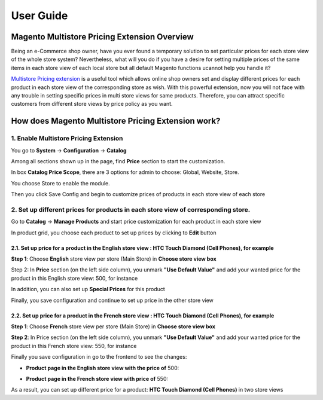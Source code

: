 User Guide
=============

.. role:: italic

.. role:: euro

.. role:: france

Magento Multistore Pricing Extension Overview
---------------------------------------------------

Being an e-Commerce shop owner, have you ever found a temporary solution to set particular prices for each store view of the whole store system? Nevertheless, 
what will you do if you have a desire for setting multiple prices of the same items in each store view of each local store but all default Magento functions 
ucannot help you handle it?

`Multistore Pricing extension <http://bsscommerce.com/magento-multistore-pricing.html>`_ is a useful tool which allows online shop owners set and display different prices for each product in each store view of the 
corresponding store as wish. With this powerful extension, now you will not face with any trouble in setting specific prices in multi store views for same 
products. Therefore, you can attract specific customers from different store views by price policy as you want.

How does Magento Multistore Pricing Extension work?
---------------------------------------------------

1.	Enable Multistore Pricing Extension 
^^^^^^^^^^^^^^^^^^^^^^^^^^^^^^^^^^^^^^^^
You go to **System** -> **Configuration** -> **Catalog** 
	
Among all sections shown up in the page, find **Price** section to start the customization.
	
.. image:: images/multi_store_pricing_1.jpg

In box **Catalog Price Scope**, there are 3 options for admin to choose: :italic:`Global, Website, Store`. 

You choose :italic:`Store` to enable the module.

.. image:: images/multi_store_pricing_2.jpg

Then you click Save Config and begin to customize prices of products in each store view of each store

2.	Set up different prices for products in each store view of corresponding store.
^^^^^^^^^^^^^^^^^^^^^^^^^^^^^^^^^^^^^^^^^^^^^^^^^^^^^^^^^^^^^^^^^^^^^^^^^^^^^^^^^^^^

Go to **Catalog** -> **Manage Products** and start price customization for each product in each store view

In product grid, you choose each product to set up prices by clicking to **Edit** button 

.. image:: images/multi_store_pricing_3.jpg


2.1.	Set up price for a product in the English store view : HTC Touch Diamond (Cell Phones), for example
************************************************************************************************************

**Step 1**: Choose **English** store view per store (Main Store) in **Choose store view box**

.. image:: images/multi_store_pricing_4.jpg

Step 2: In **Price** section (on the left side column), you unmark **"Use Default Value"** and add your wanted price for the product in this 
English store view: :france:`500`, for instance 

In addition, you can also set up **Special Prices** for this product 

.. image:: images/multi_store_pricing_5.jpg

Finally, you save configuration and continue to set up price in the other store view 


2.2.	Set up price for a product in the French store view : HTC Touch Diamond (Cell Phones), for example
************************************************************************************************************

**Step 1**: Choose **French** store view per store (Main Store) in **Choose store view box**

.. image:: images/multi_store_pricing_6.jpg

**Step 2**: In Price section (on the left side column), you unmark **"Use Default Value"** and add your wanted price for the product in this 
French store view: :euro:`550`, for instance 

Finally you save configuration in go to the frontend to see the changes: 

.. role:: francebold 

* **Product page in the English store view with the price of** :francebold:`500`:
	
.. image:: images/multi_store_pricing_7.jpg

.. role:: eurobold 

* **Product page in the French store view with price of** :eurobold:`550`:

.. image:: images/multi_store_pricing_8.jpg

As a result, you can set up different price for a product: **HTC Touch Diamond (Cell Phones)** in two store views


.. raw:: html

   <style>
		.france:before {content:'\00A3';}
		.francebold:before {content:'\00A3'; font-weight:bold;}
		.francebold {font-weight:bold;}
		.euro:before {content:'\20AC';}
		.eurobold:before {content:'\20AC'; font-weight:bold;}
		.eurobold {font-weight:bold;}
		.italic{font-style: italic;font-weight:bold;}
		p {text-align: justify;}
   </style>